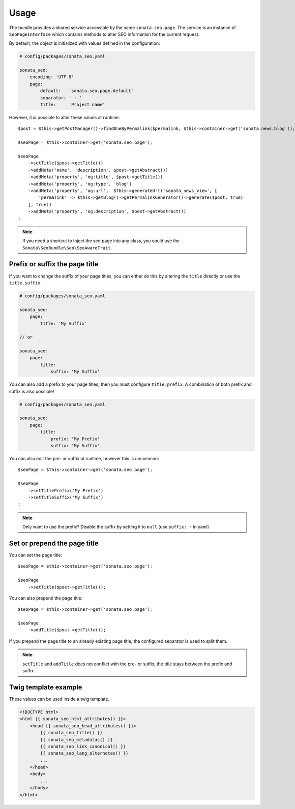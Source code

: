 Usage
=====

The bundle provides a shared service accessible by the name ``sonata.seo.page``. The service
is an instance of ``SeoPageInterface`` which contains methods to alter SEO information for the current request.

By default, the object is initialized with values defined in the configuration:

.. code-block:: yaml

    # config/packages/sonata_seo.yaml

    sonata_seo:
        encoding: 'UTF-8'
        page:
            default:   'sonata.seo.page.default'
            separator: ' - '
            title:     'Project name'

However, it is possible to alter these values at runtime::

    $post = $this->getPostManager()->findOneByPermalink($permalink, $this->container->get('sonata.news.blog'));

    $seoPage = $this->container->get('sonata.seo.page');

    $seoPage
        ->setTitle($post->getTitle())
        ->addMeta('name', 'description', $post->getAbstract())
        ->addMeta('property', 'og:title', $post->getTitle())
        ->addMeta('property', 'og:type', 'blog')
        ->addMeta('property', 'og:url',  $this->generateUrl('sonata_news_view', [
            'permalink' => $this->getBlog()->getPermalinkGenerator()->generate($post, true)
        ], true))
        ->addMeta('property', 'og:description', $post->getAbstract())
    ;

.. note::

    If you need a shortcut to inject the seo page into any class, you could use the
    ``Sonata\SeoBundle\Seo\SeoAwareTrait``.

Prefix or suffix the page title
---------------------------------

If you want to change the suffix of your page titles, you can either do this by altering the ``title`` directly or use the ``title.suffix``.

.. code-block:: yaml

    # config/packages/sonata_seo.yaml

    sonata_seo:
        page:
            title: 'My Suffix'

    // or

    sonata_seo:
        page:
            title:
                suffix: 'My Suffix'

You can also add a prefix to your page titles, then you must configure ``title.prefix``. A combination of both prefix and suffix is also possible!

.. code-block:: yaml

    # config/packages/sonata_seo.yaml

    sonata_seo:
        page:
            title:
                prefix: 'My Prefix'
                suffix: 'My Suffix'

You can also edit the pre- or suffix at runtime, however this is uncommon::

    $seoPage = $this->container->get('sonata.seo.page');

    $seoPage
        ->setTitlePrefix('My Prefix')
        ->setTitleSuffix('My Suffix')
    ;

.. note::

    Only want to use the prefix? Disable the suffix by setting it to ``null`` (use ``suffix: ~`` in yaml)

Set or prepend the page title
-----------------------------

You can set the page title::

    $seoPage = $this->container->get('sonata.seo.page');

    $seoPage
        ->setTitle($post->getTitle());

You can also prepend the page title::

    $seoPage = $this->container->get('sonata.seo.page');

    $seoPage
        ->addTitle($post->getTitle());

If you prepend the page title to an already existing page title, the configured separator is used to split them.

.. note::
    ``setTitle`` and ``addTitle`` does not conflict with the pre- or suffix, the title stays between the prefix and suffix.


Twig template example
---------------------

These values can be used inside a twig template.

.. code-block:: html+jinja

    <!DOCTYPE html>
    <html {{ sonata_seo_html_attributes() }}>
        <head {{ sonata_seo_head_attributes() }}>
            {{ sonata_seo_title() }}
            {{ sonata_seo_metadatas() }}
            {{ sonata_seo_link_canonical() }}
            {{ sonata_seo_lang_alternates() }}
            ...
        </head>
        <body>
            ...
        </body>
    </html>
